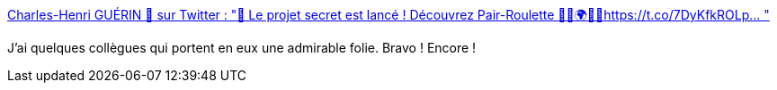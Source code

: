 :jbake-type: post
:jbake-status: published
:jbake-title: Charles-Henri GUÉRIN 🦀 sur Twitter : "🚀 Le projet secret est lancé ! Découvrez Pair-Roulette 👩‍💻🌍👨‍💻https://t.co/7DyKfkROLp… "
:jbake-tags: programming,web,idée,_mois_sept.,_année_2019
:jbake-date: 2019-09-24
:jbake-depth: ../
:jbake-uri: shaarli/1569335964000.adoc
:jbake-source: https://nicolas-delsaux.hd.free.fr/Shaarli?searchterm=https%3A%2F%2Ftwitter.com%2Fcharlyx%2Fstatus%2F1176437628226494465&searchtags=programming+web+id%C3%A9e+_mois_sept.+_ann%C3%A9e_2019
:jbake-style: shaarli

https://twitter.com/charlyx/status/1176437628226494465[Charles-Henri GUÉRIN 🦀 sur Twitter : "🚀 Le projet secret est lancé ! Découvrez Pair-Roulette 👩‍💻🌍👨‍💻https://t.co/7DyKfkROLp… "]

J'ai quelques collègues qui portent en eux une admirable folie. Bravo ! Encore !
